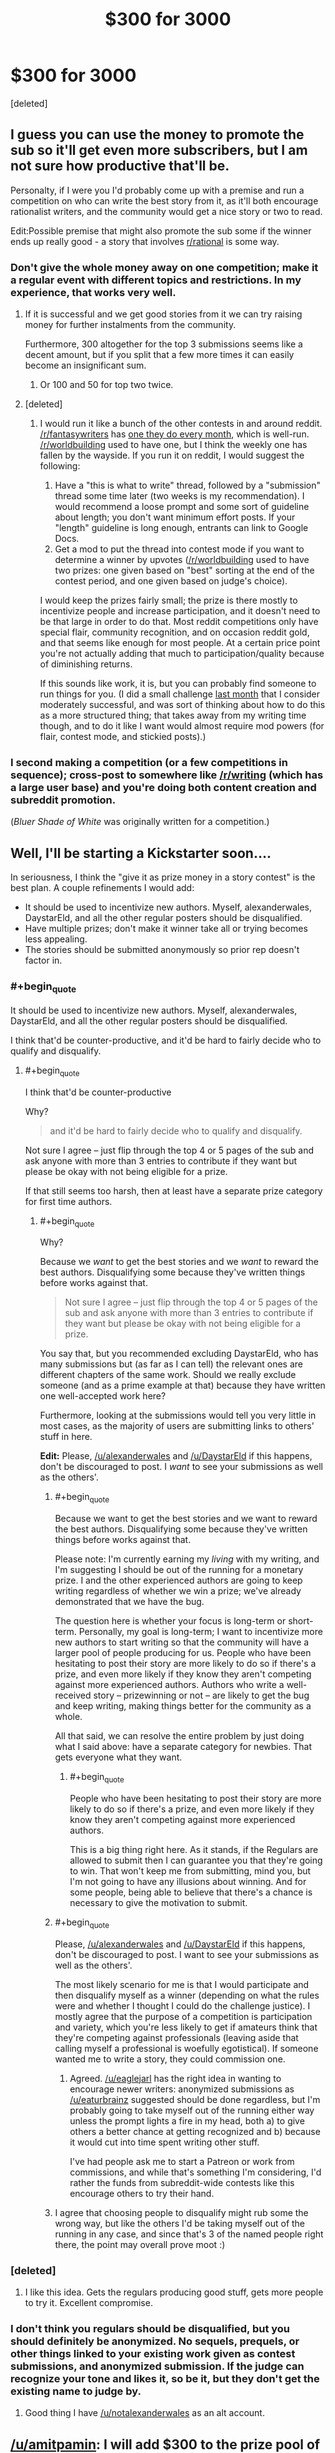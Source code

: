 #+TITLE: $300 for 3000

* $300 for 3000
:PROPERTIES:
:Score: 30
:DateUnix: 1433621446.0
:END:
[deleted]


** I guess you can use the money to promote the sub so it'll get even more subscribers, but I am not sure how productive that'll be.

Personalty, if I were you I'd probably come up with a premise and run a competition on who can write the best story from it, as it'll both encourage rationalist writers, and the community would get a nice story or two to read.

Edit:Possible premise that might also promote the sub some if the winner ends up really good - a story that involves [[/r/rational][r/rational]] is some way.
:PROPERTIES:
:Author: Tenoke
:Score: 22
:DateUnix: 1433622073.0
:END:

*** Don't give the whole money away on one competition; make it a regular event with different topics and restrictions. In my experience, that works very well.
:PROPERTIES:
:Author: goocy
:Score: 22
:DateUnix: 1433627898.0
:END:

**** If it is successful and we get good stories from it we can try raising money for further instalments from the community.

Furthermore, 300 altogether for the top 3 submissions seems like a decent amount, but if you split that a few more times it can easily become an insignificant sum.
:PROPERTIES:
:Author: Tenoke
:Score: 7
:DateUnix: 1433628947.0
:END:

***** Or 100 and 50 for top two twice.
:PROPERTIES:
:Author: adamrgisom
:Score: 3
:DateUnix: 1433642352.0
:END:


**** [deleted]
:PROPERTIES:
:Score: 2
:DateUnix: 1433632261.0
:END:

***** I would run it like a bunch of the other contests in and around reddit. [[/r/fantasywriters]] has [[http://www.reddit.com/r/fantasywriters/comments/38f312/congratulations_to_utheclumsyninja_winner_of_the/][one they do every month]], which is well-run. [[/r/worldbuilding]] used to have one, but I think the weekly one has fallen by the wayside. If you run it on reddit, I would suggest the following:

1. Have a "this is what to write" thread, followed by a "submission" thread some time later (two weeks is my recommendation). I would recommend a loose prompt and some sort of guideline about length; you don't want minimum effort posts. If your "length" guideline is long enough, entrants can link to Google Docs.
2. Get a mod to put the thread into contest mode if you want to determine a winner by upvotes ([[/r/worldbuilding]] used to have two prizes: one given based on "best" sorting at the end of the contest period, and one given based on judge's choice).

I would keep the prizes fairly small; the prize is there mostly to incentivize people and increase participation, and it doesn't need to be that large in order to do that. Most reddit competitions only have special flair, community recognition, and on occasion reddit gold, and that seems like enough for most people. At a certain price point you're not actually adding that much to participation/quality because of diminishing returns.

If this sounds like work, it is, but you can probably find someone to run things for you. (I did a small challenge [[http://www.reddit.com/r/rational/comments/353kr3/challengeprompt_you_find_an_oracle_that_will/][last month]] that I consider moderately successful, and was sort of thinking about how to do this as a more structured thing; that takes away from my writing time though, and to do it like I want would almost require mod powers (for flair, contest mode, and stickied posts).)
:PROPERTIES:
:Author: alexanderwales
:Score: 11
:DateUnix: 1433646299.0
:END:


*** I second making a competition (or a few competitions in sequence); cross-post to somewhere like [[/r/writing]] (which has a large user base) and you're doing both content creation and subreddit promotion.

(/Bluer Shade of White/ was originally written for a competition.)
:PROPERTIES:
:Author: alexanderwales
:Score: 5
:DateUnix: 1433640892.0
:END:


** Well, I'll be starting a Kickstarter soon....

In seriousness, I think the "give it as prize money in a story contest" is the best plan. A couple refinements I would add:

- It should be used to incentivize new authors. Myself, alexanderwales, DaystarEld, and all the other regular posters should be disqualified.
- Have multiple prizes; don't make it winner take all or trying becomes less appealing.
- The stories should be submitted anonymously so prior rep doesn't factor in.
:PROPERTIES:
:Author: eaglejarl
:Score: 14
:DateUnix: 1433627179.0
:END:

*** #+begin_quote
  It should be used to incentivize new authors. Myself, alexanderwales, DaystarEld, and all the other regular posters should be disqualified.
#+end_quote

I think that'd be counter-productive, and it'd be hard to fairly decide who to qualify and disqualify.
:PROPERTIES:
:Author: Tenoke
:Score: 5
:DateUnix: 1433628750.0
:END:

**** #+begin_quote
  I think that'd be counter-productive
#+end_quote

Why?

#+begin_quote
  and it'd be hard to fairly decide who to qualify and disqualify.
#+end_quote

Not sure I agree -- just flip through the top 4 or 5 pages of the sub and ask anyone with more than 3 entries to contribute if they want but please be okay with not being eligible for a prize.

If that still seems too harsh, then at least have a separate prize category for first time authors.
:PROPERTIES:
:Author: eaglejarl
:Score: 5
:DateUnix: 1433629517.0
:END:

***** #+begin_quote
  Why?
#+end_quote

Because we /want/ to get the best stories and we /want/ to reward the best authors. Disqualifying some because they've written things before works against that.

#+begin_quote
  Not sure I agree -- just flip through the top 4 or 5 pages of the sub and ask anyone with more than 3 entries to contribute if they want but please be okay with not being eligible for a prize.
#+end_quote

You say that, but you recommended excluding DaystarEld, who has many submissions but (as far as I can tell) the relevant ones are different chapters of the same work. Should we really exclude someone (and as a prime example at that) because they have written one well-accepted work here?

Furthermore, looking at the submissions would tell you very little in most cases, as the majority of users are submitting links to others' stuff in here.

*Edit:* Please, [[/u/alexanderwales]] and [[/u/DaystarEld]] if this happens, don't be discouraged to post. I /want/ to see your submissions as well as the others'.
:PROPERTIES:
:Author: Tenoke
:Score: 6
:DateUnix: 1433629866.0
:END:

****** #+begin_quote
  Because we want to get the best stories and we want to reward the best authors. Disqualifying some because they've written things before works against that.
#+end_quote

Please note: I'm currently earning my /living/ with my writing, and I'm suggesting I should be out of the running for a monetary prize. I and the other experienced authors are going to keep writing regardless of whether we win a prize; we've already demonstrated that we have the bug.

The question here is whether your focus is long-term or short-term. Personally, my goal is long-term; I want to incentivize more new authors to start writing so that the community will have a larger pool of people producing for us. People who have been hesitating to post their story are more likely to do so if there's a prize, and even more likely if they know they aren't competing against more experienced authors. Authors who write a well-received story -- prizewinning or not -- are likely to get the bug and keep writing, making things better for the community as a whole.

All that said, we can resolve the entire problem by just doing what I said above: have a separate category for newbies. That gets everyone what they want.
:PROPERTIES:
:Author: eaglejarl
:Score: 11
:DateUnix: 1433634640.0
:END:

******* #+begin_quote
  People who have been hesitating to post their story are more likely to do so if there's a prize, and even more likely if they know they aren't competing against more experienced authors.
#+end_quote

This is a big thing right here. As it stands, if the Regulars are allowed to submit then I can guarantee you that they're going to win. That won't keep me from submitting, mind you, but I'm not going to have any illusions about winning. And for some people, being able to believe that there's a chance is necessary to give the motivation to submit.
:PROPERTIES:
:Author: callmebrotherg
:Score: 4
:DateUnix: 1433646136.0
:END:


****** #+begin_quote
  Please, [[/u/alexanderwales]] and [[/u/DaystarEld]] if this happens, don't be discouraged to post. I want to see your submissions as well as the others'.
#+end_quote

The most likely scenario for me is that I would participate and then disqualify myself as a winner (depending on what the rules were and whether I thought I could do the challenge justice). I mostly agree that the purpose of a competition is participation and variety, which you're less likely to get if amateurs think that they're competing against professionals (leaving aside that calling myself a professional is woefully egotistical). If someone wanted me to write a story, they could commission one.
:PROPERTIES:
:Author: alexanderwales
:Score: 8
:DateUnix: 1433648277.0
:END:

******* Agreed. [[/u/eaglejarl]] has the right idea in wanting to encourage newer writers: anonymized submissions as [[/u/eaturbrainz]] suggested should be done regardless, but I'm probably going to take myself out of the running either way unless the prompt lights a fire in my head, both a) to give others a better chance at getting recognized and b) because it would cut into time spent writing other stuff.

I've had people ask me to start a Patreon or work from commissions, and while that's something I'm considering, I'd rather the funds from subreddit-wide contests like this encourage others to try their hand.
:PROPERTIES:
:Author: DaystarEld
:Score: 4
:DateUnix: 1433660469.0
:END:


****** I agree that choosing people to disqualify might rub some the wrong way, but like the others I'd be taking myself out of the running in any case, and since that's 3 of the named people right there, the point may overall prove moot :)
:PROPERTIES:
:Author: DaystarEld
:Score: 2
:DateUnix: 1433660670.0
:END:


*** [deleted]
:PROPERTIES:
:Score: 2
:DateUnix: 1433632322.0
:END:

**** I like this idea. Gets the regulars producing good stuff, gets more people to try it. Excellent compromise.
:PROPERTIES:
:Author: Adjal
:Score: 1
:DateUnix: 1433669599.0
:END:


*** I don't think you regulars should be disqualified, but you should definitely be anonymized. No sequels, prequels, or other things linked to your existing work given as contest submissions, and anonymized submission. If the judge can recognize your tone and likes it, so be it, but they don't get the existing name to judge by.
:PROPERTIES:
:Score: 1
:DateUnix: 1433646046.0
:END:

**** Good thing I have [[/u/notalexanderwales]] as an alt account.
:PROPERTIES:
:Author: alexanderwales
:Score: 5
:DateUnix: 1433647564.0
:END:


** [[/u/amitpamin]]: I will add $300 to the prize pool of a competition. PM me to coordinate.
:PROPERTIES:
:Score: 7
:DateUnix: 1433651296.0
:END:

*** [deleted]
:PROPERTIES:
:Score: 3
:DateUnix: 1433654687.0
:END:


** I would enjoy the contest. $300 is kinda big money for me -- hell, i get $35 per month as my student payment -- and I love writing for contests. (Unfortunately, English is my third language, but I can at least hope).

The thing is, the winner should not be identified with upvotes. The votes for story should be comments, and only commenters who left at least one comment in this sub before should be counted, to protect us from second accounts.
:PROPERTIES:
:Author: ShareDVI
:Score: 4
:DateUnix: 1433655505.0
:END:


** (I vote giving me $300 would definitely help the most)

The best thing you could do for subreddit exposure would probably be to purchase Reddit ads for the subreddit.
:PROPERTIES:
:Author: RMcD94
:Score: 7
:DateUnix: 1433622049.0
:END:


** What I would suggest?

If you have some time as well as $300, do the contest, as mentioned by others.

AND

Publish the winning stories in an E-book anthology for $2.00 and donate the results to a charity.

The writers of the winning stories can round-robin the stories to do a decent editing pass.
:PROPERTIES:
:Author: Farmerbob1
:Score: 2
:DateUnix: 1433646548.0
:END:


** Have a story competition as others have noted. After that have some sort of impartial method to determine the winner, and some minor prize for the winner- reddit gold, or [[http://www.amazon.co.uk/Triple-Trophy-Award-engraving-characters/dp/B00IKTCH6I/ref=sr_1_3?ie=UTF8&qid=1433694038&sr=8-3&keywords=trophy]] a small gold trophy with an engraving. Perhaps have several prizes, to incentise lots of submissions.

For the best new author also promise five- ten dollars per reasonable length submission for 5 submissions for continuing their story.

This encourages lots of one offs, is fun, cost effective, and encourages long running stories for us.
:PROPERTIES:
:Author: Nepene
:Score: 2
:DateUnix: 1433694243.0
:END:

*** of course this kinda discourages writing a complete story for the competition
:PROPERTIES:
:Author: quickpocket
:Score: 1
:DateUnix: 1433787764.0
:END:

**** You can write a complete story, but write a new story set in the same world after, or expand on the complete story under my guidelines. I agree, it is good to have complete stories.
:PROPERTIES:
:Author: Nepene
:Score: 1
:DateUnix: 1433787901.0
:END:


** I would like to point out, just in case it hasn't yet been considered, that if there will be a monetary prize for writing, it should be original work.

Winning a small monetary prize for fanfiction might not be a big deal to most writers, but it could be used by a writer/publisher to set an example. Nobody wants to go to small claims court for this.
:PROPERTIES:
:Author: Farmerbob1
:Score: 2
:DateUnix: 1433701048.0
:END:


** You could try to incentivize contribution by giving the money to the winner of a vote.

-Of course, this actually just incentivizes doing things that get people to vote for you.

-[[https://www.facebook.com/yudkowsky/posts/10153359058159228][Consider this.]]
:PROPERTIES:
:Author: Gurkenglas
:Score: 2
:DateUnix: 1433623181.0
:END:

*** This seems strictly inferior to my proposal of having a story contest and giving the money to the winning story by vote.
:PROPERTIES:
:Author: Tenoke
:Score: 2
:DateUnix: 1433623396.0
:END:

**** [deleted]
:PROPERTIES:
:Score: 1
:DateUnix: 1433624218.0
:END:

***** Yes, but my point is that in one case you are getting further value unrelated to the author recognition, while in the other you are not.
:PROPERTIES:
:Author: Tenoke
:Score: 1
:DateUnix: 1433625710.0
:END:


*** That would certainly reward people who are already contributing, but I see no reason why it should increase growth, except possibly if it generates publicity as "that one sub that retroactively rewards you," or if people post more in the hopes of being rewarded if someone else does retroactive rewards again later.

I think in the post you linked to, it's talking more about solving real-world problems, which usually takes money. Here we're talking about drawing people in and increasing visibility. You can pay for visibility, as has been suggested with paying for Reddit ads. People are drawn in / write stories generally not for monetary rewards (we haven't got enough money to reward everyone enough to make it worthwhile), but instead because they are interested and find it fun. So what we want to do is not to fund established authors, but find the people who have never heard of this sub but would find it interesting if they knew about it, and give them a little extra push to come over. Another secondary goal I see discussed here in this thread is to convince the current people here who for whatever reason do not participate much to participate more.
:PROPERTIES:
:Author: lilacnova
:Score: 2
:DateUnix: 1433665442.0
:END:


** IF there is interest in making this a little more complex:

Can we think of a way to use this to encourage writers, encourage rational writing, AND to make this subreddit a bit better known?

Maybe arrange some sort of alternate use of Kickstarter?

Here's what I'm thinking:

1) Accept some entries. 2) The person who came up with the idea chooses five (or whatever.) 3) For FINAL judging, Kickstarter the contest by entering each individual story as a Kickstarter entry. (If Kickstarter requires a prize, offer a copy of the story in E-mail from the author or something.) 4) The funds raised from the Kickstarter all go to charity. 5) Whichever story garners the greatest total for charity wins.

The prize money goes to writers, but the voting is done with money donated to a charity.

If there's a better site for this sort of thing than Kickstarter, then sure, use that.
:PROPERTIES:
:Author: Farmerbob1
:Score: 1
:DateUnix: 1433696348.0
:END:


** Donate it to Aubrey De Grey's organisation.
:PROPERTIES:
:Author: musashi12
:Score: 1
:DateUnix: 1433621976.0
:END:

*** [deleted]
:PROPERTIES:
:Score: 6
:DateUnix: 1433623772.0
:END:

**** I think the story contest would do that best.
:PROPERTIES:
:Author: ArgentStonecutter
:Score: 2
:DateUnix: 1433629806.0
:END:


** Donate to an upcoming author who is already writing rational stories like [[https://www.patreon.com/alexanderwales?ty=c][alexanderwales]], [[https://www.patreon.com/davidstorrs?ty=h][David Storrs]], or [[https://www.patreon.com/nobody103?ty=c][Domagoj Kurmaic]] (the names are links to Patreon accounts) who have Patreon accounts to make it easy to donate to them. (I'm already doing so at the low, low price of a dollar per chapter/month for at least one of them).

I'd suggest FarmerBob1 as well, but I can't find any place to donate directly to him.

Of course it doesn't have to be the people above, they're just the most well-known on this subreddit. But I can't think of anyone else off the top of my head currently/recently producing things other than Nighzmarquls, DaystarEld, and OmgImPwned.
:PROPERTIES:
:Author: xamueljones
:Score: -1
:DateUnix: 1433631415.0
:END:
